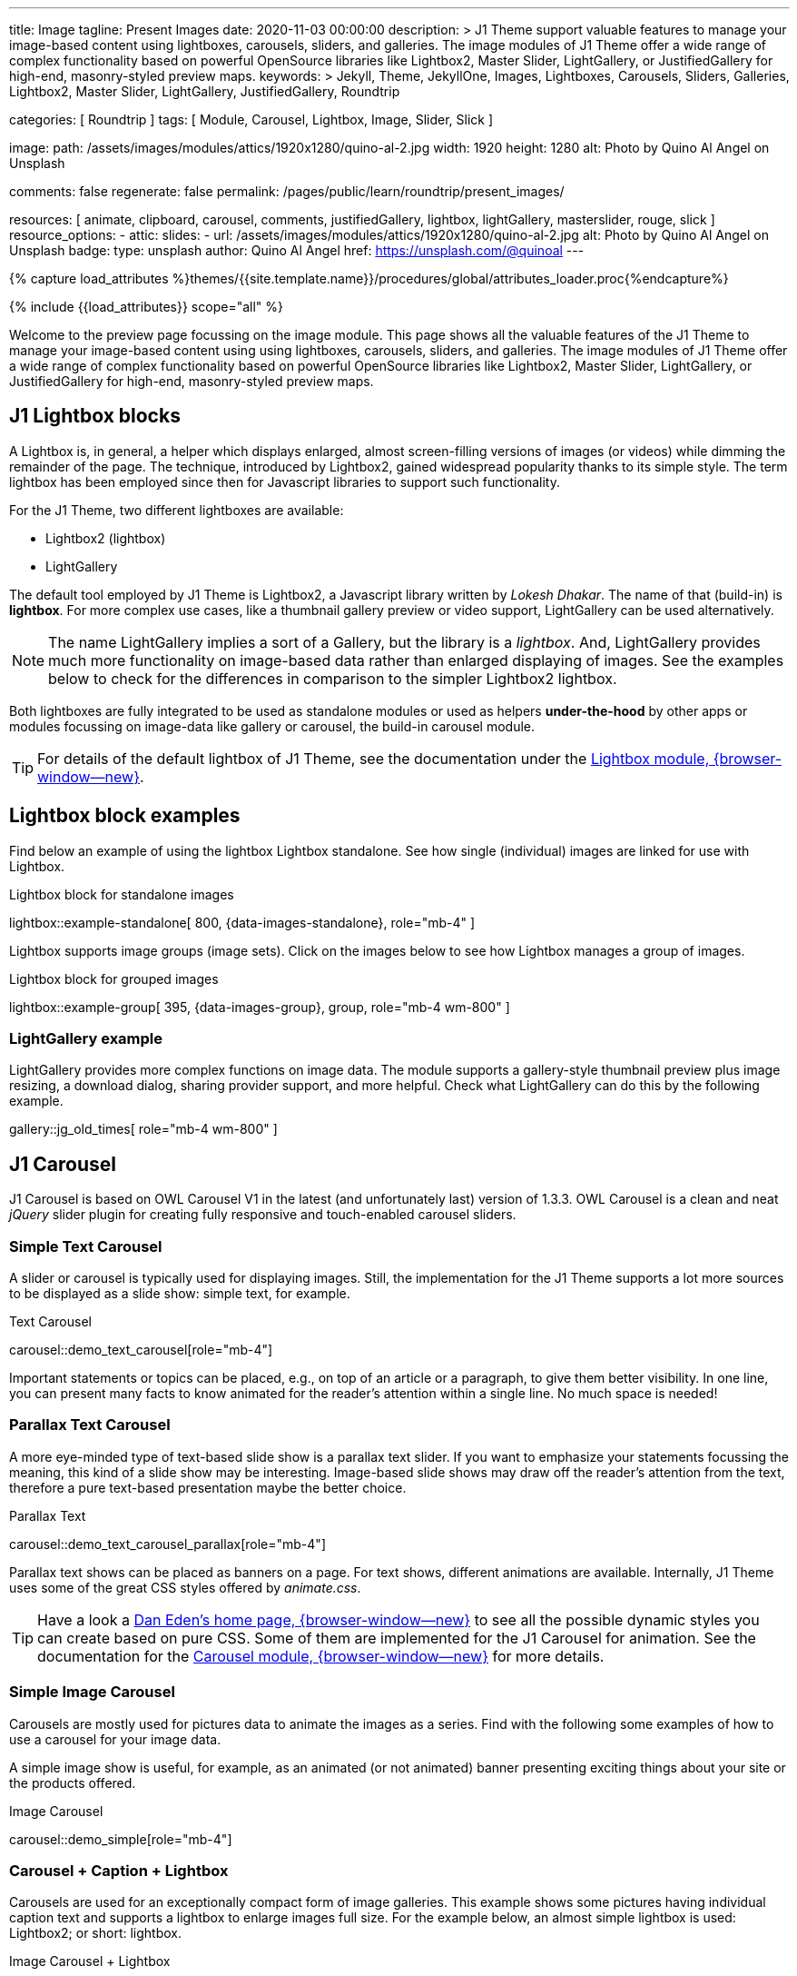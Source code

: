 ---
title:                                  Image
tagline:                                Present Images
date:                                   2020-11-03 00:00:00
description: >
                                        J1 Theme support valuable features to manage your image-based
                                        content using lightboxes, carousels, sliders, and galleries.
                                        The image modules of J1 Theme offer a wide range of complex
                                        functionality based on powerful OpenSource libraries like
                                        Lightbox2, Master Slider, LightGallery, or JustifiedGallery
                                        for high-end, masonry-styled preview maps.
keywords: >
                                        Jekyll, Theme, JekyllOne, Images, Lightboxes, Carousels, Sliders,
                                        Galleries, Lightbox2, Master Slider, LightGallery, JustifiedGallery,
                                        Roundtrip

categories:                             [ Roundtrip ]
tags:                                   [ Module, Carousel, Lightbox, Image, Slider, Slick ]

image:
  path:                                 /assets/images/modules/attics/1920x1280/quino-al-2.jpg
  width:                                1920
  height:                               1280
  alt:                                  Photo by Quino Al Angel on Unsplash

comments:                               false
regenerate:                             false
permalink:                              /pages/public/learn/roundtrip/present_images/

resources:                              [
                                          animate, clipboard, carousel, comments,
                                          justifiedGallery, lightbox, lightGallery,
                                          masterslider, rouge, slick
                                        ]
resource_options:
  - attic:
      slides:
        - url:                          /assets/images/modules/attics/1920x1280/quino-al-2.jpg
          alt:                          Photo by Quino Al Angel on Unsplash
          badge:
            type:                       unsplash
            author:                     Quino Al Angel
            href:                       https://unsplash.com/@quinoal
---

// Page Initializer
// =============================================================================
// Enable the Liquid Preprocessor
:page-liquid:

// Set (local) page attributes here
// -----------------------------------------------------------------------------
// :page--attr:                         <attr-value>
:url-lightbox2--home:                   https://lokeshdhakar.com/projects/lightbox2/
:url-lightbox2--github:                 https://github.com/lokesh/lightbox2/

:url-justified-gallery--home:           https://miromannino.github.io/Justified-Gallery/
:url-justified-gallery--github:         https://github.com/miromannino/Justified-Gallery/

:url-j1-docs--carousel-module:          https://jekyll.one/pages/public/manuals/modules/carousel/
:url-j1-docs--lightbox-module:          https://jekyll.one/pages/public/manuals/modules/lightbox/
:url-j1-docs--masterslider-module:      https://jekyll.one/pages/public/manuals/modules/masterslider/

:url-j1-masterslider-previewer:         https://jekyll.one/pages/public/previewer/masterslider/
:url-j1-slick-previewer:                https://jekyll.one/pages/public/previewer/slick/

//  Load Liquid procedures
// -----------------------------------------------------------------------------
{% capture load_attributes %}themes/{{site.template.name}}/procedures/global/attributes_loader.proc{%endcapture%}

// Load page attributes
// -----------------------------------------------------------------------------
{% include {{load_attributes}} scope="all" %}

// Page content
// ~~~~~~~~~~~~~~~~~~~~~~~~~~~~~~~~~~~~~~~~~~~~~~~~~~~~~~~~~~~~~~~~~~~~~~~~~~~~~
[role="dropcap"]
Welcome to the preview page focussing on the image module. This page shows
all the valuable features of the J1 Theme to manage your image-based content
using using lightboxes, carousels, sliders, and galleries. The image modules
of J1 Theme offer a wide range of complex functionality based on powerful
OpenSource libraries like Lightbox2, Master Slider, LightGallery, or
JustifiedGallery for high-end, masonry-styled preview maps.

// Include sub-documents (if any)
// -----------------------------------------------------------------------------
// [role="notranslate"]
[role="mt-4"]
== J1 Lightbox blocks

A Lightbox is, in general, a helper which displays enlarged, almost
screen-filling versions of images (or videos) while dimming the remainder
of the page. The technique, introduced by Lightbox2, gained widespread
popularity thanks to its simple style. The term lightbox has been employed
since then for Javascript libraries to support such functionality.

For the J1 Theme, two different lightboxes are available:

* Lightbox2 (lightbox)
* LightGallery

The default tool employed by J1 Theme is Lightbox2, a Javascript library
written by _Lokesh Dhakar_. The name of that (build-in) is *lightbox*.
For more complex use cases, like a thumbnail gallery preview or video support,
LightGallery can be used alternatively.

NOTE: The name LightGallery implies a sort of a Gallery, but the library is a
_lightbox_. And, LightGallery provides much more functionality on image-based
data rather than enlarged displaying of images. See the examples below to check
for the differences in comparison to the simpler Lightbox2 lightbox.

Both lightboxes are fully integrated to be used as standalone modules or
used as helpers *under-the-hood* by other apps or modules focussing on
image-data like gallery or carousel, the build-in carousel module.

TIP: For details of the default lightbox of J1 Theme, see the documentation
under the link:{url-j1-docs--lightbox-module}[Lightbox module, {browser-window--new}].


== Lightbox block examples

[role="mb-4"]
Find below an example of using the lightbox Lightbox standalone. See how
single (individual) images are linked for use with Lightbox.

.Lightbox block for standalone images
lightbox::example-standalone[ 800, {data-images-standalone}, role="mb-4" ]

[role="mb-4"]
Lightbox supports image groups (image sets). Click on the images below to
see how Lightbox manages a group of images.

.Lightbox block for grouped images
lightbox::example-group[ 395, {data-images-group}, group, role="mb-4 wm-800" ]

=== LightGallery example

[role="mb-4"]
LightGallery provides more complex functions on image data. The module
supports a gallery-style thumbnail preview plus image resizing, a download
dialog, sharing provider support, and more helpful. Check what
LightGallery can do this by the following example.

gallery::jg_old_times[ role="mb-4 wm-800" ]


== J1 Carousel

J1 Carousel is based on OWL Carousel V1 in the latest (and unfortunately
last) version of 1.3.3. OWL Carousel is a clean and neat _jQuery_ slider
plugin for creating fully responsive and touch-enabled carousel sliders.

////
NOTE: OWL Carousel V1 is no longer available on the Internet; for an
unknown reason. Anyway, the J1 Theme is using this version of OWL
Carousel is a build-in carousel module because the software does an excellent
job, is based on an MIT license with no issues using them for private and
business use. And offers a lot of great features!
////

=== Simple Text Carousel

[role="mb-4"]
A slider or carousel is typically used for displaying images. Still, the
implementation for the J1 Theme supports a lot more sources to be
displayed as a slide show: simple text, for example.

.Text Carousel
carousel::demo_text_carousel[role="mb-4"]

Important statements or topics can be placed, e.g., on top of an article or
a paragraph, to give them better visibility. In one line, you can present
many facts to know animated for the reader's attention within a single
line. No much space is needed!

=== Parallax Text Carousel

[role="mb-4"]
A more eye-minded type of text-based slide show is a parallax text slider. If
you want to emphasize your statements focussing the meaning, this kind of a
slide show may be interesting. Image-based slide shows may draw off the
reader's attention from the text, therefore a pure text-based presentation
maybe the better choice.

.Parallax Text
carousel::demo_text_carousel_parallax[role="mb-4"]

Parallax text shows can be placed as banners on a page. For text shows,
different animations are available. Internally, J1 Theme uses some of
the great CSS styles offered by _animate.css_.

TIP: Have a look a https://daneden.github.io/animate.css/[Dan Eden's home page, {browser-window--new}]
to see all the possible dynamic styles you can create based on pure CSS.
Some of them are implemented for the J1 Carousel for animation. See the
documentation for the
link:{url-j1-docs--carousel-module}[Carousel module, {browser-window--new}]
for more details.

=== Simple Image Carousel

Carousels are mostly used for pictures data to animate the images as a series.
Find with the following some examples of how to use a carousel for your image
data.

A simple image show is useful, for example, as an animated (or not animated)
banner presenting exciting things about your site or the products offered.

.Image Carousel
carousel::demo_simple[role="mb-4"]

=== Carousel + Caption + Lightbox

Carousels are used for an exceptionally compact form of image galleries.
This example shows some pictures having individual caption text and supports
a lightbox to enlarge images full size. For the example below, an almost simple
lightbox is used: Lightbox2; or short: lightbox.

.Image Carousel + Lightbox
carousel::demo_cats[role="mb-3"]

The J1 module lightbox is a simple Lightbox but offers a bunch of impressive
features for displaying images. For example, the lightbox can display all
images (of a carousel) as a group. If one picture is opened in the lightbox,
others are browsed by easy-to-use control buttons.

=== One Slide Carousel + Lightbox

The build-in Carousel carousel supports multiple and single image shows.
Here you find an example of a single image slide show with controls enabled
to browse all images back and forth. An indicator below the slider shows how
many images the show contains.

.One Slide Carousel
carousel::demo_oneslide[role="mb-4"]


== J1 Slick Carousel

[role="mb-4"]
_Slick_ is a popular jQuery plugin for creating responsive and fully
customizable carousels. It allows developers to easily create beautiful
and dynamic carousels that can display images, videos, or any other type
of content in a visually appealing way. The plugin is designed to be
lightweight, fast, and easy to use, making it a popular choice for all web
developers. It has many features, including multiple navigation options,
lazy loading, or autoplay. Slick carousels are compatible with all modern
browsers and devices, making it a great choice to create a responsive and
mobile-friendly website.

=== Slick Image Carousel

[role="mb-4"]
An _Slick_ image carousel typically consists of a container with images and
a navigation system, including buttons, arrows, or dots that allow users to
move back and forth between images or select a specific image. Image carousels
can also include animation effects, such as fade-in or slide-in transitions
between images, to make the presentation more engaging and visually appealing.

.Carousel + Arrows + Dots + Captions + Lightbox
slick::image_carousel_mega_cities_lightbox[role="mb-5"]

=== Slick Carousel from Collections

[role="mb-4"]
A carousel from a collection for J1 Template is a *pre-defined* carousel
type to display collection *articles* on a webpage as a carousel. Collection
carousels pull content from a specific *collection*. All Carousels
for collections display the article image and a link to the article as a
caption. All Slick carousels for the J1 Theme can be easily customized in
various ways, such as changing the slider speed, or the navigation options
like *Arrows* and *Dots*.

.Collection Biography + Arrows + Dots + Gutters
slick::collection_carousel_biography[role="mb-3"]

=== More about Slick Carousels

[role="mb-4"]
If you're interested to learn more about _Slick_, go previewer page
link:{url-j1-slick-previewer}[Slick Previewer, {browser-window--new}],


== J1 Master Slider

The Javascript tool _Master Slider_ is a 3rd party plugin fully integrated
into the J1 Theme by the module `masterslider`. J1 Theme uses the
*free* version of Master Slider (MS Lite). The Lite version does *not* support
all features: the functionality of  *filters*, *layouts* are limited and no
*overlay* techniques are supported by the MS Lite version.

// WARNING: The Master Slider (MS Lite and Pro version) is a so-called _jQuery_
// Plugin. _jQuery_ can simplify Javascript code a lot but will slow-down
// the runtime performance of the JS code. Expect for slower browsers and
// platforms, like mobiles or tablets, initializing an MS Slider will take
// a while to be finished.

=== Carousels versus Sliders

Sliders and Carousels are focussing quite the same thing: presenting image data
dynamically as an app. The features of Sliders go far beyond what simple
Carousels can do: presenting image-based data as *slideshows*. Well-known
Office Products to create *presentations* are _Microsoft Powerpoint_ or
_Google Docs_. Modern sliders like _Master Slider_ provide similar features to
present animated *shows* (presentations) based on digital image data combined
with text elements, buttons, or overlay techniques, e.g., for images or
other digital data sources.

In short: Carousels are used to present images, and sliders are used to create
complex image-based slideshows (presentations).

TIP: For more details of the dimplementation of Master Slider of J1 Theme, see
find  documentation at
link:{url-j1-docs--masterslider-module}[Master Slider module, {browser-window--new}].

=== MS Slider using Controls + Filters + Lightbox

The following slider uses the (CSS) filter feature of Master Slider.
Filters can be used, for example, to *transform* the *style* of the images
presented by a slider. In this example, the slider images are transformed
from style *color* to *sepia*.

WARNING: Lightbox support is only available for the MS Lite version of J1
Theme. The product versions *MS Lite* and *MS Pro* does not support
Lightboxes on sliders out-of-the-box.

TIP: Click on the Lightbox symbol mdi:image-outline[18px, md-gray] in the
slides to see the *colored* images configured for the slider.

.Slider using Controls
masterslider::ms_00001[role="mb-5"]

=== MS Slider using Text Elements (MSInfo)

One of the major features of sliders is to present additional (animated)
elements, like text data, connected to the images presented by a slider:
the slideshow. MS Slider provides functions to combine images and text
elements: the MSInfo element.

.Slider using Text Elements
masterslider::ms_00003[role="mb-5"]

=== MS Slider using ThumbImages

To give the users better control over a slideshow, sliders provide complex UI
elements like *thumbs* placed side-by-side (left|right), at the top, or at
the bottom of a slideshow. Find two examples to control a slideshow by
*thumb images*.

.Slider using ThumbImages
masterslider::ms_00004[role="mb-5"]

=== MS Slider using ThumbInfo

To give the users better control over a slideshow, MS Slider provides
complex UI elements like thumbs placed side-by-side (left|right), at the
top, or at the bottom of a slideshow.

.Slider using ThumbInfo
masterslider::ms_00007[role="mb-5"]

=== MS Slider using Layout partialview

The following slider presents a slideshow that combines an MSInfo element
at the bottom and the MS Layout `partialview`. A slideshow typically presents
a larger number of slides. The layout `partialview` accompanies the active
slide by their neighbors on the left and the right.

.Slider using Layout partialview
masterslider::ms_00009[role="mb-5"]

=== More about Master Slider

[role="mb-5"]
If you're interested to learn more about MS Slider, go for the following
documents:

* MS Slider link:{url-j1-masterslider-previewer}[Previewer, {browser-window--new}]
* MS Slider link:{url-j1-docs--masterslider-module}[Module documentation, {browser-window--new}]


== JustifiedGallery

link:{url-justified-gallery--home}[JustifiedGallery, {browser-window--new}]
is a great _jQuery_ Plugin to create responsive, infinite, and high-quality
justified image galleries. J1 Theme combines the Gallery with the lightboxes
supported to enlarge the images of a gallery. See the gallery in action; and
for sure, all that you see is even responsive. Change the size of your current
browser window, by width or height to see what will happen!

[role="mb-4"]
Pictures you've made are typically not even in size. Images may have the
same size (resolution), but some are orientated landscapes, or others
may be portraits. For that reason, a more powerful gallery is needed to create
so-called justified views. JustifiedGallery uses a so-called masonry grid
layout. It works by placing elements in an optimal position based on available
horizontal and vertical space. Sort of like mason fitting stones in a wall.
You'll have seen it in use all over the Internet!

.Masonry Grid Gallery
gallery::jg_customizer[role="mb-5"]

== What next

Hopefully, you've enjoyed exploring the possibilities J1 offers for managing
and displaying digital image content. But much, much more can the J1 do for
your web.

The J1 Theme support playing video on web pages by HTML5 Video, the new
standard of HTML. HTML5 Video implements a pure HTML way to show video on
the web. Modern browsers support the video tag `<video>` for the HTML5 video
standard. The previous proprietary de facto standard software like Flash
Player, Quicktime, or Silverlight is no longer needed as the Jekyll theme
JekyllOne provides HTML5 Video support for local video content and from
online sources on the Internet.

Incredible? See the next example page link:{url-roundtrip--present-videos}[Present Videos].
